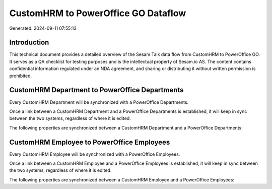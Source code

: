 ====================================
CustomHRM to PowerOffice GO Dataflow
====================================

Generated: 2024-09-11 07:55:13

Introduction
------------

This technical document provides a detailed overview of the Sesam Talk data flow from CustomHRM to PowerOffice GO. It serves as a QA checklist for testing purposes and is the intellectual property of Sesam.io AS. The content contains confidential information regulated under an NDA agreement, and sharing or distributing it without written permission is prohibited.

CustomHRM Department to PowerOffice Departments
-----------------------------------------------
Every CustomHRM Department will be synchronized with a PowerOffice Departments.

Once a link between a CustomHRM Department and a PowerOffice Departments is established, it will keep in sync between the two systems, regardless of where it is edited.

The following properties are synchronized between a CustomHRM Department and a PowerOffice Departments:

.. list-table::
   :header-rows: 1

   * - CustomHRM Department Property
     - PowerOffice Departments Property
     - PowerOffice Data Type


CustomHRM Employee to PowerOffice Employees
-------------------------------------------
Every CustomHRM Employee will be synchronized with a PowerOffice Employees.

Once a link between a CustomHRM Employee and a PowerOffice Employees is established, it will keep in sync between the two systems, regardless of where it is edited.

The following properties are synchronized between a CustomHRM Employee and a PowerOffice Employees:

.. list-table::
   :header-rows: 1

   * - CustomHRM Employee Property
     - PowerOffice Employees Property
     - PowerOffice Data Type

